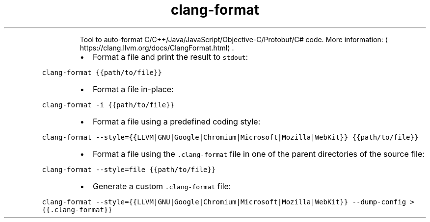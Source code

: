 .TH clang\-format
.PP
.RS
Tool to auto\-format C/C++/Java/JavaScript/Objective\-C/Protobuf/C# code.
More information: \[la]https://clang.llvm.org/docs/ClangFormat.html\[ra]\&.
.RE
.RS
.IP \(bu 2
Format a file and print the result to \fB\fCstdout\fR:
.RE
.PP
\fB\fCclang\-format {{path/to/file}}\fR
.RS
.IP \(bu 2
Format a file in\-place:
.RE
.PP
\fB\fCclang\-format \-i {{path/to/file}}\fR
.RS
.IP \(bu 2
Format a file using a predefined coding style:
.RE
.PP
\fB\fCclang\-format \-\-style={{LLVM|GNU|Google|Chromium|Microsoft|Mozilla|WebKit}} {{path/to/file}}\fR
.RS
.IP \(bu 2
Format a file using the \fB\fC\&.clang\-format\fR file in one of the parent directories of the source file:
.RE
.PP
\fB\fCclang\-format \-\-style=file {{path/to/file}}\fR
.RS
.IP \(bu 2
Generate a custom \fB\fC\&.clang\-format\fR file:
.RE
.PP
\fB\fCclang\-format \-\-style={{LLVM|GNU|Google|Chromium|Microsoft|Mozilla|WebKit}} \-\-dump\-config > {{.clang\-format}}\fR
